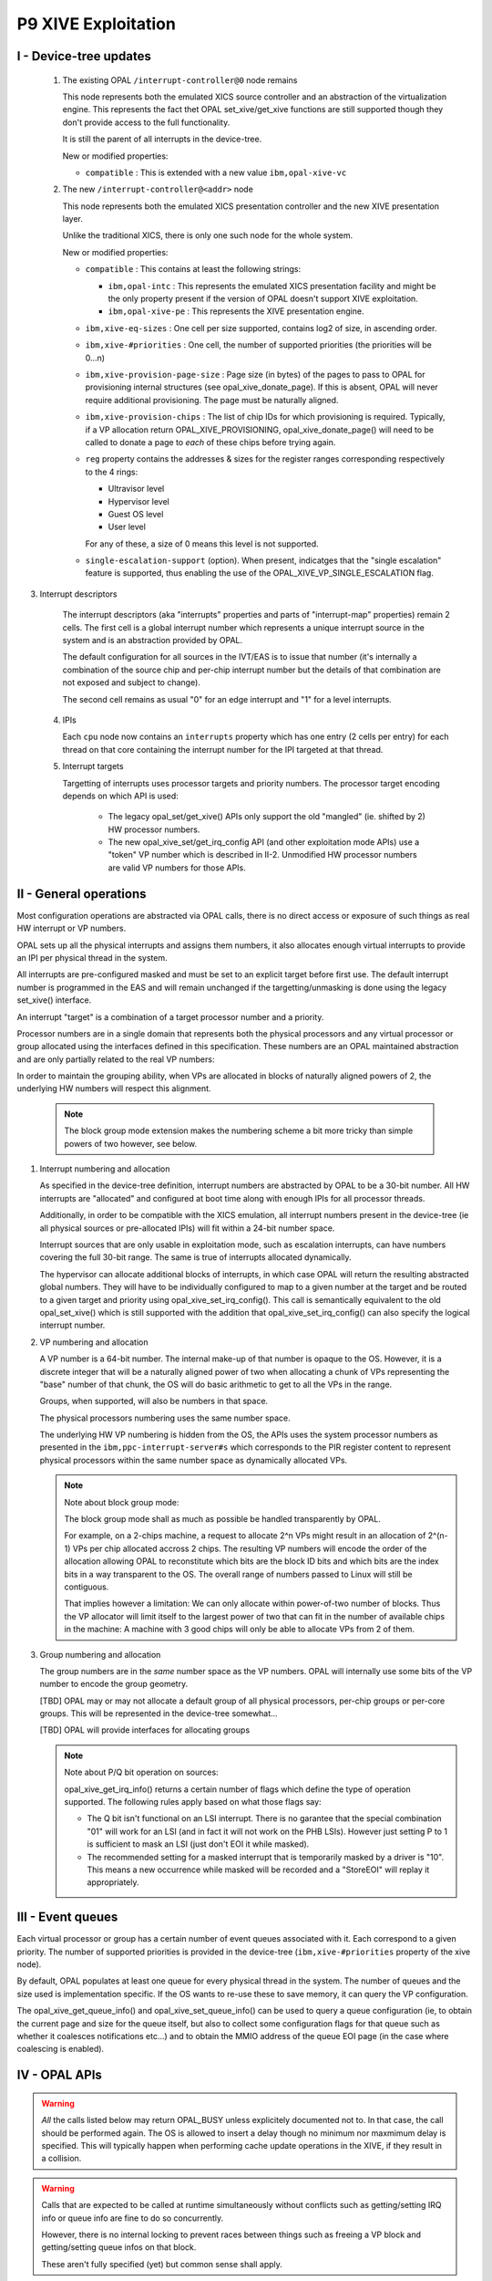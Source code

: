 P9 XIVE Exploitation
====================

.. _xive-device-tree:

I - Device-tree updates
-----------------------

 1) The existing OPAL ``/interrupt-controller@0`` node remains

    This node represents both the emulated XICS source controller and
    an abstraction of the virtualization engine. This represents the
    fact thet OPAL set_xive/get_xive functions are still supported
    though they don't provide access to the full functionality.

    It is still the parent of all interrupts in the device-tree.

    New or modified properties:

    - ``compatible`` : This is extended with a new value ``ibm,opal-xive-vc``


 2) The new ``/interrupt-controller@<addr>`` node

    This node represents both the emulated XICS presentation controller
    and the new XIVE presentation layer.

    Unlike the traditional XICS, there is only one such node for the whole
    system.

    New or modified properties:

    - ``compatible`` : This contains at least the following strings:

      - ``ibm,opal-intc`` : This represents the emulated XICS presentation
        facility and might be the only property present if the version of
        OPAL doesn't support XIVE exploitation.
      - ``ibm,opal-xive-pe`` : This represents the XIVE presentation
        engine.

    - ``ibm,xive-eq-sizes`` : One cell per size supported, contains log2
      of size, in ascending order.

    - ``ibm,xive-#priorities`` : One cell, the number of supported priorities
      (the priorities will be 0...n)

    - ``ibm,xive-provision-page-size`` : Page size (in bytes) of the pages to
      pass to OPAL for provisioning internal structures
      (see opal_xive_donate_page). If this is absent, OPAL will never require
      additional provisioning. The page must be naturally aligned.

    - ``ibm,xive-provision-chips`` : The list of chip IDs for which provisioning
      is required. Typically, if a VP allocation return OPAL_XIVE_PROVISIONING,
      opal_xive_donate_page() will need to be called to donate a page to
      *each* of these chips before trying again.

    - ``reg`` property contains the addresses & sizes for the register
      ranges corresponding respectively to the 4 rings:

      - Ultravisor level
      - Hypervisor level
      - Guest OS level
      - User level

      For any of these, a size of 0 means this level is not supported.

    - ``single-escalation-support`` (option). When present, indicatges that
      the "single escalation" feature is supported, thus enabling the use
      of the OPAL_XIVE_VP_SINGLE_ESCALATION flag.

3) Interrupt descriptors

    The interrupt descriptors (aka "interrupts" properties and parts
    of "interrupt-map" properties) remain 2 cells. The first cell is
    a global interrupt number which represents a unique interrupt
    source in the system and is an abstraction provided by OPAL.

    The default configuration for all sources in the IVT/EAS is to
    issue that number (it's internally a combination of the source
    chip and per-chip interrupt number but the details of that
    combination are not exposed and subject to change).

    The second cell remains as usual "0" for an edge interrupt and
    "1" for a level interrupts.

 4) IPIs

    Each ``cpu`` node now contains an ``interrupts`` property which has
    one entry (2 cells per entry) for each thread on that core
    containing the interrupt number for the IPI targeted at that
    thread.

 5) Interrupt targets

    Targetting of interrupts uses processor targets and priority
    numbers. The processor target encoding depends on which API is
    used:

     - The legacy opal_set/get_xive() APIs only support the old
       "mangled" (ie. shifted by 2) HW processor numbers.

     - The new opal_xive_set/get_irq_config API (and other
       exploitation mode APIs) use a "token" VP number which is
       described in II-2. Unmodified HW processor numbers are valid
       VP numbers for those APIs.

II - General operations
-----------------------

Most configuration operations are abstracted via OPAL calls, there is
no direct access or exposure of such things as real HW interrupt or VP
numbers.

OPAL sets up all the physical interrupts and assigns them numbers, it
also allocates enough virtual interrupts to provide an IPI per physical
thread in the system.

All interrupts are pre-configured masked and must be set to an explicit
target before first use. The default interrupt number is programmed
in the EAS and will remain unchanged if the targetting/unmasking is
done using the legacy set_xive() interface.

An interrupt "target" is a combination of a target processor number
and a priority.

Processor numbers are in a single domain that represents both the
physical processors and any virtual processor or group allocated
using the interfaces defined in this specification. These numbers
are an OPAL maintained abstraction and are only partially related
to the real VP numbers:

In order to maintain the grouping ability, when VPs are allocated
in blocks of naturally aligned powers of 2, the underlying HW
numbers will respect this alignment.

  .. note:: The block group mode extension makes the numbering scheme
   	    a bit more tricky than simple powers of two however, see below.


1) Interrupt numbering and allocation

   As specified in the device-tree definition, interrupt numbers
   are abstracted by OPAL to be a 30-bit number. All HW interrupts
   are "allocated" and configured at boot time along with enough
   IPIs for all processor threads.

   Additionally, in order to be compatible with the XICS emulation,
   all interrupt numbers present in the device-tree (ie all physical
   sources or pre-allocated IPIs) will fit within a 24-bit number
   space.

   Interrupt sources that are only usable in exploitation mode, such
   as escalation interrupts, can have numbers covering the full 30-bit
   range. The same is true of interrupts allocated dynamically.

   The hypervisor can allocate additional blocks of interrupts,
   in which case OPAL will return the resulting abstracted global
   numbers. They will have to be individually configured to map
   to a given number at the target and be routed to a given target
   and priority using opal_xive_set_irq_config(). This call is
   semantically equivalent to the old opal_set_xive() which is
   still supported with the addition that opal_xive_set_irq_config()
   can also specify the logical interrupt number.

2) VP numbering and allocation

   A VP number is a 64-bit number. The internal make-up of that number
   is opaque to the OS. However, it is a discrete integer that will
   be a naturally aligned power of two when allocating a chunk of
   VPs representing the "base" number of that chunk, the OS will do
   basic arithmetic to get to all the VPs in the range.

   Groups, when supported, will also be numbers in that space.

   The physical processors numbering uses the same number space.

   The underlying HW VP numbering is hidden from the OS, the APIs
   uses the system processor numbers as presented in the
   ``ibm,ppc-interrupt-server#s`` which corresponds to the PIR register
   content to represent physical processors within the same number
   space as dynamically allocated VPs.

   .. note:: Note about block group mode:

	     The block group mode shall as much as possible be handled
	     transparently by OPAL.

	     For example, on a 2-chips machine, a request to allocate
	     2^n VPs might result in an allocation of 2^(n-1) VPs per
	     chip allocated accross 2 chips. The resulting VP numbers
	     will encode the order of the allocation allowing OPAL to
	     reconstitute which bits are the block ID bits and which bits
	     are the index bits in a way transparent to the OS. The overall
	     range of numbers passed to Linux will still be contiguous.

	     That implies however a limitation: We can only allocate within
	     power-of-two number of blocks. Thus the VP allocator will limit
	     itself to the largest power of two that can fit in the number
	     of available chips in the machine: A machine with 3 good chips
	     will only be able to allocate VPs from 2 of them.

3) Group numbering and allocation

   The group numbers are in the *same* number space as the VP
   numbers. OPAL will internally use some bits of the VP number
   to encode the group geometry.

   [TBD] OPAL may or may not allocate a default group of all physical
   processors, per-chip groups or per-core groups. This will be
   represented in the device-tree somewhat...

   [TBD] OPAL will provide interfaces for allocating groups


   .. note:: Note about P/Q bit operation on sources:

	     opal_xive_get_irq_info() returns a certain number of flags
	     which define the type of operation supported. The following
	     rules apply based on what those flags say:

             - The Q bit isn't functional on an LSI interrupt. There is no
               garantee that the special combination "01" will work for an
               LSI (and in fact it will not work on the PHB LSIs). However
               just setting P to 1 is sufficient to mask an LSI (just don't
               EOI it while masked).

             - The recommended setting for a masked interrupt that is
	       temporarily masked by a driver is "10". This means a new
	       occurrence while masked will be recorded and a "StoreEOI"
	       will replay it appropriately.


III - Event queues
------------------

Each virtual processor or group has a certain number of event queues
associated with it. Each correspond to a given priority. The number
of supported priorities is provided in the device-tree
(``ibm,xive-#priorities`` property of the xive node).

By default, OPAL populates at least one queue for every physical thread
in the system. The number of queues and the size used is implementation
specific. If the OS wants to re-use these to save memory, it can query
the VP configuration.

The opal_xive_get_queue_info() and opal_xive_set_queue_info() can be used
to query a queue configuration (ie, to obtain the current page and size
for the queue itself, but also to collect some configuration flags for
that queue such as whether it coalesces notifications etc...) and to
obtain the MMIO address of the queue EOI page (in the case where
coalescing is enabled).

IV - OPAL APIs
--------------

.. warning:: *All* the calls listed below may return OPAL_BUSY unless
             explicitely documented not to. In that case, the call
             should be performed again. The OS is allowed to insert a
             delay though no minimum nor maxmimum delay is specified.
             This will typically happen when performing cache update
             operations in the XIVE, if they result in a collision.

.. warning:: Calls that are expected to be called at runtime
             simultaneously without conflicts such as getting/setting
             IRQ info or queue info are fine to do so concurrently.

             However, there is no internal locking to prevent races
             between things such as freeing a VP block and getting/setting
             queue infos on that block.

             These aren't fully specified (yet) but common sense shall
             apply.

OPAL_XIVE_RESET
^^^^^^^^^^^^^^^
.. code-block:: c

   int64_t opal_xive_reset(uint64_t version)

The OS should call this once when starting up to re-initialize the
XIVE hardware and the OPAL XIVE related state back to all defaults.

It can call it a second time before handing over to another (ie.
kexec) to re-enable XICS emulation.

The "version" argument should be set to 1 to enable the XIVE
exploitation mode APIs or 0 to switch back to the default XICS
emulation mode.

Future versions of OPAL might allow higher versions than 1 to
represent newer versions of this API. OPAL will return an error
if it doesn't recognize the requested version.

Any page of memory that the OS has "donated" to OPAL, either backing
store for EQDs or VPDs or actual queue buffers will be removed from
the various HW maps and can be re-used by the OS or freed after this
call regardless of the version information. The HW will be reset to
a (mostly) clean state.

It is the responsibility of the caller to ensure that no other
XIVE or XICS emulation call happens simultaneously to this. This
basically should happen on an otherwise quiescent system. In the
case of kexec, it is recommended that all processors CPPR is lowered
first.

.. note:: This call always executes fully synchronously, never returns
	  OPAL_BUSY and will work regardless of whether VPs and EQs are left
	  enabled or disabled. It *will* spend a significant amount of time
	  inside OPAL and as such is not suitable to be performed during normal
	  runtime.

OPAL_XIVE_GET_IRQ_INFO
^^^^^^^^^^^^^^^^^^^^^^
.. code-block:: c

   int64_t opal_xive_get_irq_info(uint32_t girq,
                                  uint64_t *out_flags,
                                  uint64_t *out_eoi_page,
                                  uint64_t *out_trig_page,
				  uint32_t *out_esb_shift,
                                  uint32_t *out_src_chip);

Returns info about an interrupt source. This call never returns
OPAL_BUSY.

* out_flags returns a set of flags. The following flags
  are defined in the API (some bits are reserved, so any bit
  not defined here should be ignored):

  - OPAL_XIVE_IRQ_TRIGGER_PAGE

    Indicate that the trigger page is a separate page. If that
    bit is clear, there is either no trigger page or the trigger
    can be done in the same page as the EOI, see below.

  - OPAL_XIVE_IRQ_STORE_EOI

    Indicates that the interrupt supports the "Store EOI" option,
    ie a store to the EOI page will move Q into P and retrigger
    if the resulting P bit is 1. If this flag is 0, then a store
    to the EOI page will do a trigger if OPAL_XIVE_IRQ_TRIGGER_PAGE
    is also 0.

  - OPAL_XIVE_IRQ_LSI

    Indicates that the source is a level sensitive source and thus
    doesn't have a functional Q bit. The Q bit may or may not be
    implemented in HW but SW shouldn't rely on it doing anything.

  - OPAL_XIVE_IRQ_SHIFT_BUG

    Indicates that the source has a HW bug that shifts the bits
    of the "offset" inside the EOI page left by 4 bits. So when
    this is set, us 0xc000, 0xd000... instead of 0xc00, 0xd00...
    as offets in the EOI page.

  - OPAL_XIVE_IRQ_MASK_VIA_FW

    Indicates that a FW call is needed (either opal_set_xive()
    or opal_xive_set_irq_config()) to succesfully mask and unmask
    the interrupt. The operations via the ESB page aren't fully
    functional.

  - OPAL_XIVE_IRQ_EOI_VIA_FW

    Indicates that a FW call to opal_xive_eoi() is needed to
    successfully EOI the interrupt. The operation via the ESB page
    isn't fully functional.

    * out_eoi_page and out_trig_page outputs will be set to the
      EOI page physical address (always) and the trigger page address
      (if it exists).
      The trigger page may exist even if OPAL_XIVE_IRQ_TRIGGER_PAGE
      is not set. In that case out_trig_page is equal to out_eoi_page.
      If the trigger page doesn't exist, out_trig_page is set to 0.

    * out_esb_shift contains the size (as an order, ie 2^n) of the
      EOI and trigger pages. Current supported values are 12 (4k)
      and 16 (64k). Those cannot be configured by the OS and are set
      by firmware but can be different for different interrupt sources.

    * out_src_chip will be set to the chip ID of the HW entity this
      interrupt is sourced from. It's meant to be informative only
      and thus isn't guaranteed to be 100% accurate. The idea is for
      the OS to use that to pick up a default target processor on
      the same chip.

OPAL_XIVE_EOI
^^^^^^^^^^^^^

.. code-block:: c

   int64_t opal_xive_eoi(uint32_t girq);

Performs an EOI on the interrupt. This should only be called if
OPAL_XIVE_IRQ_EOI_VIA_FW is set as otherwise direct ESB access
is preferred.

.. note:: This is the *same* opal_xive_eoi() call used by OPAL XICS
	  emulation. However the XIRR parameter is re-purposed as "GIRQ".

	  The call will perform the appropriate function depending on
	  whether OPAL is in XICS emulation mode  or native XIVE exploitation
	  mode.

OPAL_XIVE_GET_IRQ_CONFIG
^^^^^^^^^^^^^^^^^^^^^^^^
.. code-block:: c

 int64_t opal_xive_get_irq_config(uint32_t girq, uint64_t *out_vp,
                                  uint8_t *out_prio, uint32_t *out_lirq);

Returns current the configuration of an interrupt source. This is
the equivalent of opal_get_xive() with the addition of the logical
interrupt number (the number that will be presented in the queue).

* girq: The interrupt number to get the configuration of as
  provided by the device-tree.

* out_vp: Will contain the target virtual processor where the
  interrupt is currently routed to. This can return 0xffffffff
  if the interrupt isn't routed to a valid virtual processor.

* out_prio: Will contain the priority of the interrupt or 0xff
  if masked

* out_lirq: Will contain the logical interrupt assigned to the
  interrupt. By default this will be the same as girq.

OPAL_XIVE_SET_IRQ_CONFIG
^^^^^^^^^^^^^^^^^^^^^^^^
.. code-block:: c

 int64_t opal_xive_set_irq_config(uint32_t girq, uint64_t vp, uint8_t prio,
                                  uint32_t lirq);

This allows configuration and routing of a hardware interrupt. This is
equivalent to opal_set_xive() with the addition of the ability to
configure the logical IRQ number (the number that will be presented
in the target queue).

* girq: The interrupt number to configure of as provided by the
  device-tree.

* vp: The target virtual processor. The target VP/Prio combination
  must already exist, be enabled and populated (ie, a queue page must
  be provisioned for that queue).

* prio: The priority of the interrupt.

* lirq: The logical interrupt number assigned to that interrupt

  .. note:: Note about masking:

	    If the prio is set to 0xff, this call will cause the interrupt to
	    be masked (*). This function will not clobber the source P/Q bits (**).
	    It will however set the IVT/EAS "mask" bit if the prio passed
	    is 0xff which means that interrupt events from the ESB will be
	    discarded, potentially leaving the ESB in a stale state. Thus
	    care must be taken by the caller to "cleanup" the ESB state
	    appropriately before enabling an interrupt with this.

	    (*) Escalation interrupts cannot be masked via this function

	    (**) The exception to this rule is interrupt sources that have
	    the OPAL_XIVE_IRQ_MASK_VIA_FW flag set. For such sources, the OS
	    should make no assumption as to the state of the ESB and this
	    function *will* perform all the necessary masking and unmasking.

  .. note:: This call contains an implicit opal_xive_sync() of the interrupt
	    source (see OPAL_XIVE_SYNC below)

  It is recommended for an OS exploiting the XIVE directly to not use
  this function for temporary driver-initiated masking of interrupts
  but to directly mask using the P/Q bits of the source instead.

  Masking using this function is intended for the case where the OS has
  no handler registered for a given interrupt anymore or when registering
  a new handler for an interrupt that had none. In these case, losing
  interrupts happening while no handler was attached is considered fine.

OPAL_XIVE_GET_QUEUE_INFO
^^^^^^^^^^^^^^^^^^^^^^^^
.. code-block:: c

 int64_t opal_xive_get_queue_info(uint64_t vp, uint32_t prio,
                                  uint64_t *out_qpage,
                                  uint64_t *out_qsize,
                                  uint64_t *out_qeoi_page,
                                  uint32_t *out_escalate_irq,
                                  uint64_t *out_qflags);

This returns informations about a given interrupt queue associated
with a virtual processor and a priority.

* out_qpage: will contain the physical address of the page where the
  interrupt events will be posted or 0 if none has been configured
  yet.

* out_qsize: will contain the log2 of the size of the queue buffer
  or 0 if the queue hasn't been populated. Example: 12 for a 4k page.

* out_qeoi_page: will contain the physical address of the MMIO page
  used to perform EOIs for the queue notifications.

* out_escalate_irq: will contain a girq number for the escalation
  interrupt associated with that queue.

  .. warning:: The "escalate_irq" is a special interrupt number, depending
	       on the implementation it may or may not correspond to a normal
	       XIVE source. Those interrupts have no triggers, and will not
	       be masked by opal_set_irq_config() with a prio of 0xff.

  ..note::     The state of the OPAL_XIVE_VP_SINGLE_ESCALATION flag passed to
	       opal_xive_set_vp_info() can change the escalation irq number,
	       so make sure you only retrieve this after having set the flag
	       to the desired value. When set, all priorities will have the
	       same escalation interrupt.

* out_qflags: will contain flags defined as follow:

  - OPAL_XIVE_EQ_ENABLED

    This must be set for the queue to be enabled and thus a valid
    target for interrupts. Newly allocated queues are disabled by
    default and must be disabled again before being freed (allocating
    and freeing of queues currently only happens along with their
    owner VP).

    .. note:: A newly enabled queue will have the generation set to 1
              and the queue pointer to 0. If the OS wants to "reset" a queue
              generation and pointer, it thus must disable and re-enable
              the queue.

  - OPAL_XIVE_EQ_ALWAYS_NOTIFY

    When this is set, the HW will always notify the VP on any new
    entry in the queue, thus the queue own P/Q bits won't be relevant
    and using the EOI page will be unnecessary.

  - OPAL_XIVE_EQ_ESCALATE

    When this is set, the EQ will escalate to the escalation interrupt
    when failing to notify.

OPAL_XIVE_SET_QUEUE_INFO
^^^^^^^^^^^^^^^^^^^^^^^^
.. code-block:: c

 int64_t opal_xive_set_queue_info(uint64_t vp, uint32_t prio,
                                  uint64_t qpage,
                                  uint64_t qsize,
                                  uint64_t qflags);

This allows the OS to configure the queue page for a given processor
and priority and adjust the behaviour of the queue via flags.

* qpage: physical address of the page where the interrupt events will
  be posted. This has to be naturally aligned.

* qsize: log2 of the size of the above page. A 0 here will disable
  the queue.

* qflags: Flags (see definitions in opal_xive_get_queue_info)

  .. note:: This call will reset the generation bit to 1 and the queue
	    production pointer to 0.

  .. note:: The PQ bits of the escalation interrupts and of the queue
            notification will be set to 00 when OPAL_XIVE_EQ_ENABLED is
	    set, and to 01 (masked) when disabling it.

  .. note:: This must be called at least once on a queue with the flag
	    OPAL_XIVE_EQ_ENABLED in order to enable it after it has been
	    allocated (along with its owner VP).

  .. note:: When the queue is disabled (flag OPAL_XIVE_EQ_ENABLED cleared)
	    all other flags and arguments are ignored and the queue
	    configuration is wiped.

OPAL_XIVE_DONATE_PAGE
^^^^^^^^^^^^^^^^^^^^^
.. code-block:: c

 int64_t opal_xive_donate_page(uint32_t chip_id, uint64_t addr);

This call is used to donate pages to OPAL for use by VP/EQ provisioning.

The pages must be of the size specified by the "ibm,xive-provision-page-size"
property and naturally aligned.

All donated pages are forgotten by OPAL (and thus returned to the OS)
on any call to opal_xive_reset().

The chip_id should be the chip on which the pages were allocated or -1
if unspecified. Ideally, when a VP allocation request fails with the
OPAL_XIVE_PROVISIONING error, the OS should allocate one such page
for each chip in the system and hand it to OPAL before trying again.

.. note:: It is possible that the provisioning ends up requiring more than
	  one page per chip. OPAL will keep returning the above error until
	  enough pages have been provided.

OPAL_XIVE_ALLOCATE_VP_BLOCK
^^^^^^^^^^^^^^^^^^^^^^^^^^^
.. code-block:: c

 int64_t opal_xive_alloc_vp_block(uint32_t alloc_order);

This call is used to allocate a block of VPs. It will return a number
representing the base of the block which will be aligned on the alloc
order, allowing the OS to do basic arithmetic to index VPs in the block.

The VPs will have queue structures reserved (but not initialized nor
provisioned) for all the priorities defined in the "ibm,xive-#priorities"
property

This call might return OPAL_XIVE_PROVISIONING. In this case, the OS
must allocate pages and provision OPAL using opal_xive_donate_page(),
see the documentation for opal_xive_donate_page() for details.

The resulting VPs must be individudally enabled with opal_xive_set_vp_info
below with the OPAL_XIVE_VP_ENABLED flag set before use.

For all priorities, the corresponding queues must also be individually
provisioned and enabled with opal_xive_set_queue_info.

OPAL_XIVE_FREE_VP_BLOCK
^^^^^^^^^^^^^^^^^^^^^^^
.. code-block:: c

 int64_t opal_xive_free_vp_block(uint64_t vp);

This call is used to free a block of VPs. It must be called with the same
*base* number as was returned by opal_xive_alloc_vp() (any index into the
block will result in an OPAL_PARAMETER error).

The VPs must have been previously all disabled with opal_xive_set_vp_info
below with the OPAL_XIVE_VP_ENABLED flag cleared before use.

All the queues must also have been disabled.

Failure to do any of the above will result in an OPAL_XIVE_FREE_ACTIVE error.

OPAL_XIVE_GET_VP_INFO
^^^^^^^^^^^^^^^^^^^^^
.. code-block:: c

 int64_t opal_xive_get_vp_info(uint64_t vp,
                               uint64_t *flags,
                               uint64_t *cam_value,
                               uint64_t *report_cl_pair,
			       uint32_t *chip_id);

This call returns information about a VP:

* flags:

  - OPAL_XIVE_VP_ENABLED

    Returns the enabled state of the VP

  - OPAL_XIVE_VP_SINGLE_ESCALATION (if available)

    Returns whether single escalation mode is enabled for this VP
    (see opal_xive_set_vp_info()).

* cam_value: This is the value to program into the thread management
  area to dispatch that VP (ie, an encoding of the block + index).

* report_cl_pair:  This is the real address of the reporting cache line
  pair for that VP (defaults to 0, ie disabled)

* chip_id: The chip that VCPU was allocated on

OPAL_XIVE_SET_VP_INFO
^^^^^^^^^^^^^^^^^^^^^
.. code-block:: c

 int64_t opal_xive_set_vp_info(uint64_t vp,
                               uint64_t flags,
                               uint64_t report_cl_pair);

This call configures a VP:

* flags:

  - OPAL_XIVE_VP_ENABLED

    This must be set for the VP to be usable and cleared before freeing it.

    .. note:: This can be used to disable the boot time VPs though this
	      isn't recommended. This must be used to enable allocated VPs.

  - OPAL_XIVE_VP_SINGLE_ESCALATION (if available)

    If this is set, the queues are configured such that all priorities
    turn into a single escalation interrupt. This results in the loss of
    priority 7 which can no longer be used. This this needs to be set
    before any interrupt is routed to that priority and queue 7 must not
    have been already enabled.

    This feature is available if the "single-escalation-property" is
    present in the xive device-tree node.

    .. warning:: When enabling single escalation, and pre-existing routing
		 and configuration of the individual queues escalation
		 is lost (except queue 7 which is the new merged escalation).
		 When further disabling it, the previous value is not
		 retrieved and the field cleared, escalation is disabled on
		 all the queues.

* report_cl_pair: This is the real address of the reporting cache line
  pair for that VP or 0 to disable.

    .. note:: When disabling a VP, all other VP settings are lost.


OPAL_XIVE_ALLOCATE_IRQ
^^^^^^^^^^^^^^^^^^^^^^
.. code-block:: c

 int64_t opal_xive_allocate_irq(uint32_t chip_id);

This call allocates a software IRQ on a given chip. It returns the
interrupt number or a negative error code.

OPAL_XIVE_FREE_IRQ
^^^^^^^^^^^^^^^^^^
.. code-block:: c

 int64_t opal_xive_free_irq(uint32_t girq);

This call frees a software IRQ that was allocated by
opal_xive_allocate_irq. Passing any other interrupt number
will result in an OPAL_PARAMETER error.

OPAL_XIVE_SYNC
^^^^^^^^^^^^^^
.. code-block:: c

 int64_t opal_xive_sync(uint32_t type, uint32_t id);

This call is uses to synchronize some HW queues to ensure various changes
have taken effect to the point where their effects are visible to the
processor.

* type: Type of synchronization:

  - XIVE_SYNC_EAS: Synchronize a source. "id" is the girq number of the
    interrupt. This will ensure that any change to the PQ bits or the
    interrupt targetting has taken effect.

  - XIVE_SYNC_QUEUE: Synchronize a target queue. "id" is the girq number
    of the interrupt. This will ensure that any previous occurrence of the
    interrupt has reached the in-memory queue and is visible to the processor.

    .. note:: XIVE_SYNC_EAS and XIVE_SYNC_QUEUE can be used together
	      (ie. XIVE_SYNC_EAS | XIVE_SYNC_QUEUE) to completely synchronize
	      the path of an interrupt to its queue.

* id: Depends on the synchronization type, see above


OPAL_XIVE_DUMP
^^^^^^^^^^^^^^
.. code-block:: c

  int64_t opal_xive_dump(uint32_t type, uint32_t id);

This is a debugging call that will dump in the OPAL console various
state information about the XIVE.

* type: Type of info to dump:

  - XIVE_DUMP_TM_HYP:  Dump the TIMA area for hypervisor physical thread
                       "id" is the PIR value of the thread

  - XIVE_DUMP_TM_POOL: Dump the TIMA area for the hypervisor pool
		       "id" is the PIR value of the thread

  - XIVE_DUMP_TM_OS:   Dump the TIMA area for the OS
		       "id" is the PIR value of the thread

  - XIVE_DUMP_TM_USER: Dump the TIMA area for the "user" area (unsupported)
		       "id" is the PIR value of the thread

  - XIVE_DUMP_VP:      Dump the state of a VP structure
                       "id" is the VP id

  - XIVE_DUMP_EMU:     Dump the state of the XICS emulation for a thread
		       "id" is the PIR value of the thread


OPAL_XIVE_GET_QUEUE_STATE
^^^^^^^^^^^^^^^^^^^^^^^^^
.. code-block:: c

 int64_t opal_xive_get_queue_state(uint64_t vp, uint32_t prio,
				   uint32_t *out_qtoggle,
				   uint32_t *out_qindex);

This call saves the queue toggle bit and index. This must be called on
an enabled queue.

* vp, prio: The target queue

* out_qtoggle: toggle bit of the queue

* out_qindex: index of the queue


OPAL_XIVE_SET_QUEUE_STATE
^^^^^^^^^^^^^^^^^^^^^^^^^
.. code-block:: c

 int64_t opal_xive_set_queue_state(uint64_t vp, uint32_t prio,
				   uint32_t qtoggle,
				   uint32_t qindex);

This call restores the queue toggle bit and index that was previously
saved by a call to opal_xive_get_queue_state(). This must be called on
an enabled queue.

* vp, prio: The target queue

* qtoggle: toggle bit of the queue

* qindex: index of the queue


OPAL_XIVE_GET_VP_STATE
^^^^^^^^^^^^^^^^^^^^^^
.. code-block:: c

 int64_t opal_xive_get_vp_state(uint64_t vp_id,
				uint64_t *out_state);

This call saves the VP HW state in "out_state". The format matches the
XIVE NVT word 4 and word 5. This must be called on an enabled VP.

* vp_id: The target VP

* out_state: Location where the state is to be stored
